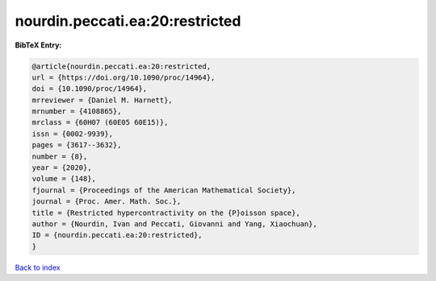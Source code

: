 nourdin.peccati.ea:20:restricted
================================

.. :cite:t:`nourdin.peccati.ea:20:restricted`

.. bibliography:: ../../All.bib

**BibTeX Entry:**

.. code-block:: bibtex

   @article{nourdin.peccati.ea:20:restricted,
   url = {https://doi.org/10.1090/proc/14964},
   doi = {10.1090/proc/14964},
   mrreviewer = {Daniel M. Harnett},
   mrnumber = {4108865},
   mrclass = {60H07 (60E05 60E15)},
   issn = {0002-9939},
   pages = {3617--3632},
   number = {8},
   year = {2020},
   volume = {148},
   fjournal = {Proceedings of the American Mathematical Society},
   journal = {Proc. Amer. Math. Soc.},
   title = {Restricted hypercontractivity on the {P}oisson space},
   author = {Nourdin, Ivan and Peccati, Giovanni and Yang, Xiaochuan},
   ID = {nourdin.peccati.ea:20:restricted},
   }

`Back to index <../index>`_
